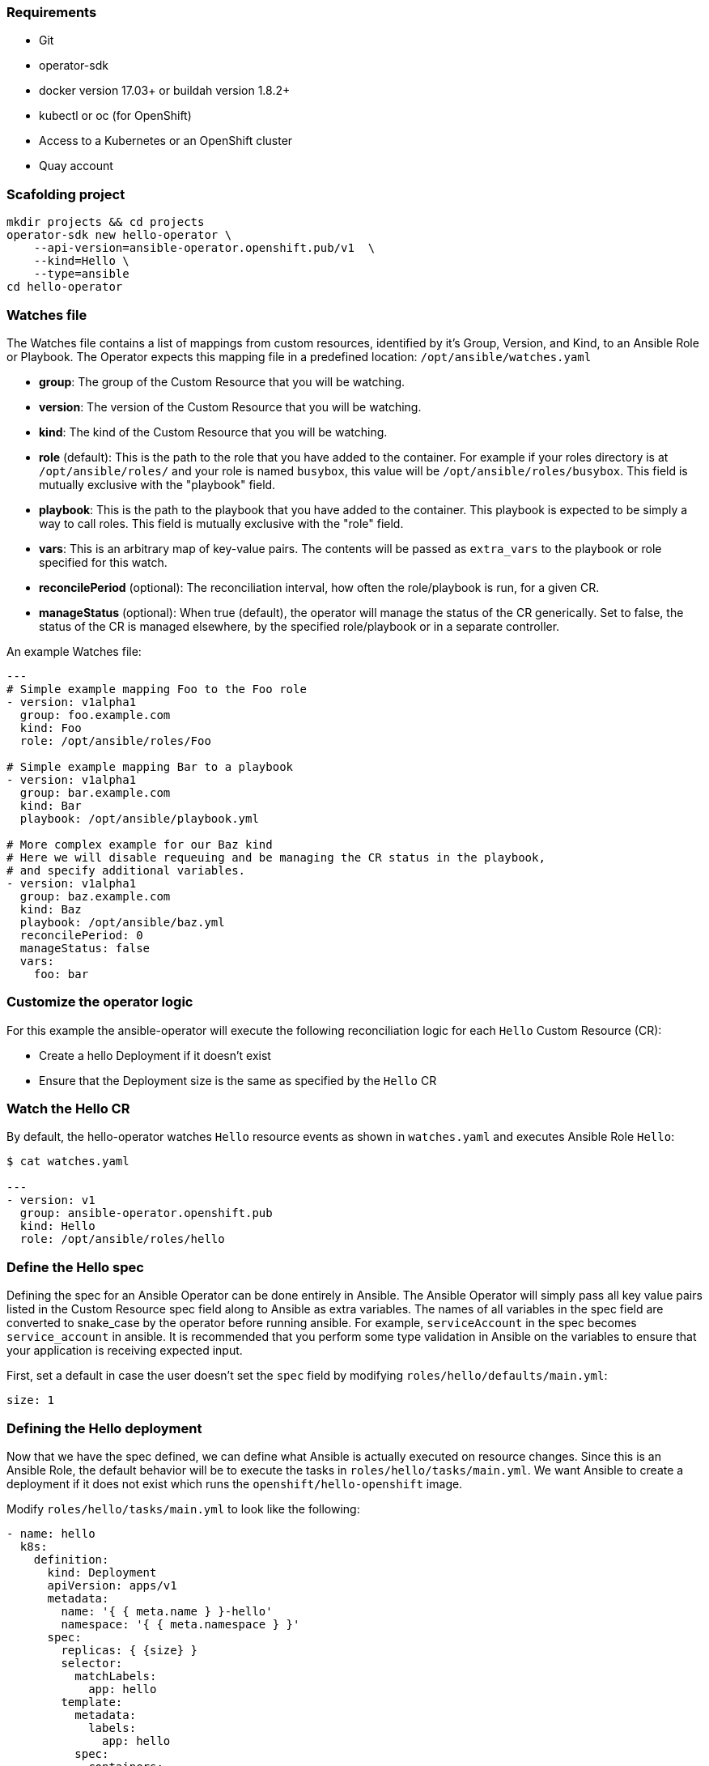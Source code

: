 ### Requirements

* Git
* operator-sdk 
* docker version 17.03+ or buildah version 1.8.2+
* kubectl or oc (for OpenShift)
* Access to a Kubernetes or an OpenShift cluster
* Quay account

### Scafolding project

```
mkdir projects && cd projects
operator-sdk new hello-operator \
    --api-version=ansible-operator.openshift.pub/v1  \
    --kind=Hello \
    --type=ansible
cd hello-operator
```


### Watches file

The Watches file contains a list of mappings from custom resources, identified
by it's Group, Version, and Kind, to an Ansible Role or Playbook. The Operator
expects this mapping file in a predefined location: `/opt/ansible/watches.yaml`

* **group**:  The group of the Custom Resource that you will be watching.
* **version**:  The version of the Custom Resource that you will be watching.
* **kind**:  The kind of the Custom Resource that you will be watching.
* **role** (default):  This is the path to the role that you have added to the
  container.  For example if your roles directory is at `/opt/ansible/roles/`
  and your role is named `busybox`, this value will be
  `/opt/ansible/roles/busybox`. This field is mutually exclusive with the
  "playbook" field.
* **playbook**:  This is the path to the playbook that you have added to the
  container. This playbook is expected to be simply a way to call roles. This
  field is mutually exclusive with the "role" field.
* **vars**: This is an arbitrary map of key-value pairs. The contents will be
  passed as `extra_vars` to the playbook or role specified for this watch.
* **reconcilePeriod** (optional): The reconciliation interval, how often the
  role/playbook is run, for a given CR.
* **manageStatus** (optional): When true (default), the operator will manage
  the status of the CR generically. Set to false, the status of the CR is
  managed elsewhere, by the specified role/playbook or in a separate controller.

An example Watches file:

```
---
# Simple example mapping Foo to the Foo role
- version: v1alpha1
  group: foo.example.com
  kind: Foo
  role: /opt/ansible/roles/Foo

# Simple example mapping Bar to a playbook
- version: v1alpha1
  group: bar.example.com
  kind: Bar
  playbook: /opt/ansible/playbook.yml

# More complex example for our Baz kind
# Here we will disable requeuing and be managing the CR status in the playbook,
# and specify additional variables.
- version: v1alpha1
  group: baz.example.com
  kind: Baz
  playbook: /opt/ansible/baz.yml
  reconcilePeriod: 0
  manageStatus: false
  vars:
    foo: bar
```

### Customize the operator logic

For this example the ansible-operator will execute the following
reconciliation logic for each `Hello` Custom Resource (CR):

* Create a hello Deployment if it doesn't exist
* Ensure that the Deployment size is the same as specified by the `Hello` CR

### Watch the Hello CR

By default, the hello-operator watches `Hello` resource events as shown in `watches.yaml` and executes Ansible Role `Hello`:

```
$ cat watches.yaml

---
- version: v1
  group: ansible-operator.openshift.pub
  kind: Hello
  role: /opt/ansible/roles/hello
```

### Define the Hello spec

Defining the spec for an Ansible Operator can be done entirely in Ansible. The
Ansible Operator will simply pass all key value pairs listed in the Custom
Resource spec field along to Ansible as extra
variables.
The names of all variables in the spec field are converted to snake_case
by the operator before running ansible. For example, `serviceAccount` in
the spec becomes `service_account` in ansible.
It is recommended that you perform some type validation in Ansible on the
variables to ensure that your application is receiving expected input.

First, set a default in case the user doesn't set the `spec` field by modifying
`roles/hello/defaults/main.yml`:

```
size: 1
```

### Defining the Hello deployment

Now that we have the spec defined, we can define what Ansible is actually
executed on resource changes. Since this is an Ansible Role, the default
behavior will be to execute the tasks in `roles/hello/tasks/main.yml`. We
want Ansible to create a deployment if it does not exist which runs the
`openshift/hello-openshift` image.

Modify `roles/hello/tasks/main.yml` to look like the following:

[subs=+macros]
----
- name: hello
  k8s:
    definition:
      kind: Deployment
      apiVersion: apps/v1
      metadata:
        name: '{ { meta.name } }-hello'
        namespace: '{ { meta.namespace } }'
      spec:
        replicas: { {size} }
        selector:
          matchLabels:
            app: hello
        template:
          metadata:
            labels:
              app: hello
          spec:
            containers:
            - name: hello
              image: "openshift/hello-openshift"
----

It is important to note that we used the `size` variable to control how many
replicas of the Hello deployment we want. We set the default to `1`, but
any user can create a Custom Resource that overwrites the default.

### Build and run the operator

First go to your own project.

----
oc project <myuser-namespace>
----

Before running the operator, Kubernetes needs to know about the new custom
resource definition the operator will be watching.

Deploy the CRD:

```
$ oc create -f deploy/crds/ansible-operator.openshift.pub_hellos_crd.yaml
```

### Run the operator

NOTE: Replace <user> with your own user

Build the hello-operator image and push it to a registry:
```
$ operator-sdk build {{IMAGE_REGISTRY}}/<user>/ansible-operator:latest
$ docker push {{IMAGE_REGISTRY}}/<user>/ansible-operator:latest
```

Kubernetes deployment manifests are generated in `deploy/operator.yaml`. The
deployment image in this file needs to be modified from the placeholder
`REPLACE_IMAGE` to the previous built image. To do this run:

```
$ sed -i 's|{ { REPLACE_IMAGE } }|{{IMAGE_REGISTRY}}/<user>/ansible-operator:latest|g' deploy/operator.yaml
```

The `imagePullPolicy` also requires an update.  To do this run:
```
$ sed -i 's|{ { pull_policy\|default('\''Always'\'') } }|Always|g' deploy/operator.yaml
```

Deploy the hello-operator:
```
oc create -f deploy
```

Verify that the hello-operator is up and running:

```
$ oc get deployment
```

### Create a Hello CR

Modify `deploy/crds/ansible-operator.openshift.pub_v1_hello_cr.yaml` as shown and create a `Hello` custom resource:

```
$ cat deploy/crds/ansible-operator.openshift.pub_v1_hello_cr.yaml
apiVersion: "cache.example.com/v1alpha1"
apiVersion: ansible-operator.openshift.pub/v1
kind: Hello
metadata:
  name: example-hello
spec:
  # Add fields here
  size: 3

$ oc apply -f deploy/crds/ansible-operator.openshift.pub_v1_hello_cr.yaml
```

Ensure that the operator creates the deployment for the CR:

```
$ oc get deployment
```

### View the Ansible logs

The `hello-operator` deployment creates a Pod with two containers, `operator` and `ansible`.
The `ansible` container exists only to expose the standard Ansible stdout logs that most Ansible
users will be familiar with. In order to see the logs from a particular container, you can run

```
oc logs deployment/hello-operator -c ansible
oc logs deployment/hello-operator -c operator
```

The `ansible` logs contain all of the information about the Ansible run and will make it much easier to debug issues within your Ansible tasks,
whereas the `operator` logs will contain much more detailed information about the Ansible Operator's internals and interface with Kubernetes.

### Additional Ansible debug

Occasionally while developing additional debug in the Operator logs is nice to have. To enable Ansible debug output, ie `-vvvv`.
Add the following to the `operator.yaml` manifest.

```
          env:
           ...
           - name: ANSIBLE_VERBOSITY
             value: "4"
```

### Update the size

Change the `spec.size` field in the memcached CR from 3 to 4 and apply the
change:

```
$ oc patch hello example-hello --type merge --patch \'\{"spec": \{"size": 2 \}\}'
```

Confirm that the operator changes the deployment size:

```
$ oc get deployment
```

### Cleanup

Clean up the resources:

```
$ oc delete -f deploy/crds/*cr.yaml
$ oc delete -f deploy/crds/*crd.yaml
$ oc delete -f deploy
```
